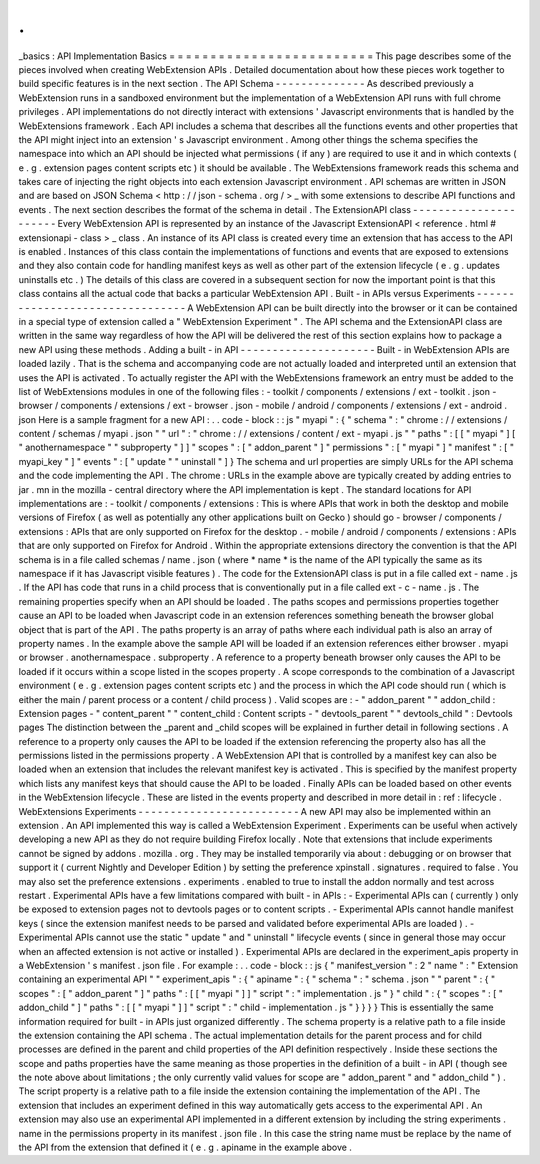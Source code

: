 .
.
_basics
:
API
Implementation
Basics
=
=
=
=
=
=
=
=
=
=
=
=
=
=
=
=
=
=
=
=
=
=
=
=
=
This
page
describes
some
of
the
pieces
involved
when
creating
WebExtension
APIs
.
Detailed
documentation
about
how
these
pieces
work
together
to
build
specific
features
is
in
the
next
section
.
The
API
Schema
-
-
-
-
-
-
-
-
-
-
-
-
-
-
As
described
previously
a
WebExtension
runs
in
a
sandboxed
environment
but
the
implementation
of
a
WebExtension
API
runs
with
full
chrome
privileges
.
API
implementations
do
not
directly
interact
with
extensions
'
Javascript
environments
that
is
handled
by
the
WebExtensions
framework
.
Each
API
includes
a
schema
that
describes
all
the
functions
events
and
other
properties
that
the
API
might
inject
into
an
extension
'
s
Javascript
environment
.
Among
other
things
the
schema
specifies
the
namespace
into
which
an
API
should
be
injected
what
permissions
(
if
any
)
are
required
to
use
it
and
in
which
contexts
(
e
.
g
.
extension
pages
content
scripts
etc
)
it
should
be
available
.
The
WebExtensions
framework
reads
this
schema
and
takes
care
of
injecting
the
right
objects
into
each
extension
Javascript
environment
.
API
schemas
are
written
in
JSON
and
are
based
on
JSON
Schema
<
http
:
/
/
json
-
schema
.
org
/
>
_
with
some
extensions
to
describe
API
functions
and
events
.
The
next
section
describes
the
format
of
the
schema
in
detail
.
The
ExtensionAPI
class
-
-
-
-
-
-
-
-
-
-
-
-
-
-
-
-
-
-
-
-
-
-
Every
WebExtension
API
is
represented
by
an
instance
of
the
Javascript
ExtensionAPI
<
reference
.
html
#
extensionapi
-
class
>
_
class
.
An
instance
of
its
API
class
is
created
every
time
an
extension
that
has
access
to
the
API
is
enabled
.
Instances
of
this
class
contain
the
implementations
of
functions
and
events
that
are
exposed
to
extensions
and
they
also
contain
code
for
handling
manifest
keys
as
well
as
other
part
of
the
extension
lifecycle
(
e
.
g
.
updates
uninstalls
etc
.
)
The
details
of
this
class
are
covered
in
a
subsequent
section
for
now
the
important
point
is
that
this
class
contains
all
the
actual
code
that
backs
a
particular
WebExtension
API
.
Built
-
in
APIs
versus
Experiments
-
-
-
-
-
-
-
-
-
-
-
-
-
-
-
-
-
-
-
-
-
-
-
-
-
-
-
-
-
-
-
-
A
WebExtension
API
can
be
built
directly
into
the
browser
or
it
can
be
contained
in
a
special
type
of
extension
called
a
"
WebExtension
Experiment
"
.
The
API
schema
and
the
ExtensionAPI
class
are
written
in
the
same
way
regardless
of
how
the
API
will
be
delivered
the
rest
of
this
section
explains
how
to
package
a
new
API
using
these
methods
.
Adding
a
built
-
in
API
-
-
-
-
-
-
-
-
-
-
-
-
-
-
-
-
-
-
-
-
-
Built
-
in
WebExtension
APIs
are
loaded
lazily
.
That
is
the
schema
and
accompanying
code
are
not
actually
loaded
and
interpreted
until
an
extension
that
uses
the
API
is
activated
.
To
actually
register
the
API
with
the
WebExtensions
framework
an
entry
must
be
added
to
the
list
of
WebExtensions
modules
in
one
of
the
following
files
:
-
toolkit
/
components
/
extensions
/
ext
-
toolkit
.
json
-
browser
/
components
/
extensions
/
ext
-
browser
.
json
-
mobile
/
android
/
components
/
extensions
/
ext
-
android
.
json
Here
is
a
sample
fragment
for
a
new
API
:
.
.
code
-
block
:
:
js
"
myapi
"
:
{
"
schema
"
:
"
chrome
:
/
/
extensions
/
content
/
schemas
/
myapi
.
json
"
"
url
"
:
"
chrome
:
/
/
extensions
/
content
/
ext
-
myapi
.
js
"
"
paths
"
:
[
[
"
myapi
"
]
[
"
anothernamespace
"
"
subproperty
"
]
]
"
scopes
"
:
[
"
addon_parent
"
]
"
permissions
"
:
[
"
myapi
"
]
"
manifest
"
:
[
"
myapi_key
"
]
"
events
"
:
[
"
update
"
"
uninstall
"
]
}
The
schema
and
url
properties
are
simply
URLs
for
the
API
schema
and
the
code
implementing
the
API
.
The
chrome
:
URLs
in
the
example
above
are
typically
created
by
adding
entries
to
jar
.
mn
in
the
mozilla
-
central
directory
where
the
API
implementation
is
kept
.
The
standard
locations
for
API
implementations
are
:
-
toolkit
/
components
/
extensions
:
This
is
where
APIs
that
work
in
both
the
desktop
and
mobile
versions
of
Firefox
(
as
well
as
potentially
any
other
applications
built
on
Gecko
)
should
go
-
browser
/
components
/
extensions
:
APIs
that
are
only
supported
on
Firefox
for
the
desktop
.
-
mobile
/
android
/
components
/
extensions
:
APIs
that
are
only
supported
on
Firefox
for
Android
.
Within
the
appropriate
extensions
directory
the
convention
is
that
the
API
schema
is
in
a
file
called
schemas
/
name
.
json
(
where
*
name
*
is
the
name
of
the
API
typically
the
same
as
its
namespace
if
it
has
Javascript
visible
features
)
.
The
code
for
the
ExtensionAPI
class
is
put
in
a
file
called
ext
-
name
.
js
.
If
the
API
has
code
that
runs
in
a
child
process
that
is
conventionally
put
in
a
file
called
ext
-
c
-
name
.
js
.
The
remaining
properties
specify
when
an
API
should
be
loaded
.
The
paths
scopes
and
permissions
properties
together
cause
an
API
to
be
loaded
when
Javascript
code
in
an
extension
references
something
beneath
the
browser
global
object
that
is
part
of
the
API
.
The
paths
property
is
an
array
of
paths
where
each
individual
path
is
also
an
array
of
property
names
.
In
the
example
above
the
sample
API
will
be
loaded
if
an
extension
references
either
browser
.
myapi
or
browser
.
anothernamespace
.
subproperty
.
A
reference
to
a
property
beneath
browser
only
causes
the
API
to
be
loaded
if
it
occurs
within
a
scope
listed
in
the
scopes
property
.
A
scope
corresponds
to
the
combination
of
a
Javascript
environment
(
e
.
g
.
extension
pages
content
scripts
etc
)
and
the
process
in
which
the
API
code
should
run
(
which
is
either
the
main
/
parent
process
or
a
content
/
child
process
)
.
Valid
scopes
are
:
-
"
addon_parent
"
"
addon_child
:
Extension
pages
-
"
content_parent
"
"
content_child
:
Content
scripts
-
"
devtools_parent
"
"
devtools_child
"
:
Devtools
pages
The
distinction
between
the
_parent
and
_child
scopes
will
be
explained
in
further
detail
in
following
sections
.
A
reference
to
a
property
only
causes
the
API
to
be
loaded
if
the
extension
referencing
the
property
also
has
all
the
permissions
listed
in
the
permissions
property
.
A
WebExtension
API
that
is
controlled
by
a
manifest
key
can
also
be
loaded
when
an
extension
that
includes
the
relevant
manifest
key
is
activated
.
This
is
specified
by
the
manifest
property
which
lists
any
manifest
keys
that
should
cause
the
API
to
be
loaded
.
Finally
APIs
can
be
loaded
based
on
other
events
in
the
WebExtension
lifecycle
.
These
are
listed
in
the
events
property
and
described
in
more
detail
in
:
ref
:
lifecycle
.
WebExtensions
Experiments
-
-
-
-
-
-
-
-
-
-
-
-
-
-
-
-
-
-
-
-
-
-
-
-
-
A
new
API
may
also
be
implemented
within
an
extension
.
An
API
implemented
this
way
is
called
a
WebExtension
Experiment
.
Experiments
can
be
useful
when
actively
developing
a
new
API
as
they
do
not
require
building
Firefox
locally
.
Note
that
extensions
that
include
experiments
cannot
be
signed
by
addons
.
mozilla
.
org
.
They
may
be
installed
temporarily
via
about
:
debugging
or
on
browser
that
support
it
(
current
Nightly
and
Developer
Edition
)
by
setting
the
preference
xpinstall
.
signatures
.
required
to
false
.
You
may
also
set
the
preference
extensions
.
experiments
.
enabled
to
true
to
install
the
addon
normally
and
test
across
restart
.
Experimental
APIs
have
a
few
limitations
compared
with
built
-
in
APIs
:
-
Experimental
APIs
can
(
currently
)
only
be
exposed
to
extension
pages
not
to
devtools
pages
or
to
content
scripts
.
-
Experimental
APIs
cannot
handle
manifest
keys
(
since
the
extension
manifest
needs
to
be
parsed
and
validated
before
experimental
APIs
are
loaded
)
.
-
Experimental
APIs
cannot
use
the
static
"
update
"
and
"
uninstall
"
lifecycle
events
(
since
in
general
those
may
occur
when
an
affected
extension
is
not
active
or
installed
)
.
Experimental
APIs
are
declared
in
the
experiment_apis
property
in
a
WebExtension
'
s
manifest
.
json
file
.
For
example
:
.
.
code
-
block
:
:
js
{
"
manifest_version
"
:
2
"
name
"
:
"
Extension
containing
an
experimental
API
"
"
experiment_apis
"
:
{
"
apiname
"
:
{
"
schema
"
:
"
schema
.
json
"
"
parent
"
:
{
"
scopes
"
:
[
"
addon_parent
"
]
"
paths
"
:
[
[
"
myapi
"
]
]
"
script
"
:
"
implementation
.
js
"
}
"
child
"
:
{
"
scopes
"
:
[
"
addon_child
"
]
"
paths
"
:
[
[
"
myapi
"
]
]
"
script
"
:
"
child
-
implementation
.
js
"
}
}
}
}
This
is
essentially
the
same
information
required
for
built
-
in
APIs
just
organized
differently
.
The
schema
property
is
a
relative
path
to
a
file
inside
the
extension
containing
the
API
schema
.
The
actual
implementation
details
for
the
parent
process
and
for
child
processes
are
defined
in
the
parent
and
child
properties
of
the
API
definition
respectively
.
Inside
these
sections
the
scope
and
paths
properties
have
the
same
meaning
as
those
properties
in
the
definition
of
a
built
-
in
API
(
though
see
the
note
above
about
limitations
;
the
only
currently
valid
values
for
scope
are
"
addon_parent
"
and
"
addon_child
"
)
.
The
script
property
is
a
relative
path
to
a
file
inside
the
extension
containing
the
implementation
of
the
API
.
The
extension
that
includes
an
experiment
defined
in
this
way
automatically
gets
access
to
the
experimental
API
.
An
extension
may
also
use
an
experimental
API
implemented
in
a
different
extension
by
including
the
string
experiments
.
name
in
the
permissions
property
in
its
manifest
.
json
file
.
In
this
case
the
string
name
must
be
replace
by
the
name
of
the
API
from
the
extension
that
defined
it
(
e
.
g
.
apiname
in
the
example
above
.
